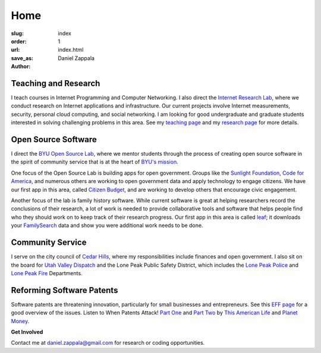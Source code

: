 Home
##############

:slug: index
:order: 1
:url: 
:save_as: index.html
:author: Daniel Zappala

Teaching and Research
=====================

I teach courses in Internet Programming and Computer Networking.  I
also direct the `Internet Research Lab <http://internet.byu.edu>`__,
where we conduct research on Internet applications and infrastructure.
Our current projects involve Internet measurements, security, personal
cloud computing, and social networking. I am looking for good
undergraduate and graduate students interested in solving challenging
problems in this area.  See my `teaching page
<|filename|teaching.rst>`__ and my `research page
<|filename|research.rst>`__ for more details.


Open Source Software
====================

I direct the `BYU Open Source Lab <http://osl.byu.edu>`__, where we
mentor students through the process of creating open source software
in the spirit of community service that is at the heart of `BYU's
mission <http://aims.byu.edu/p/missionstatement>`__. 

One focus of the Open Source Lab is building apps for open government.
Groups like the `Sunlight Foundation
<http://sunlightfoundation.com/>`__, `Code for America
<http://sunlightfoundation.com/>`__, and numerous others are working
to open government data and apply technology to engage citizens. We
have our first app in this area, called `Citizen Budget
<http://citizenbudget.org>`__, and are working to develop others
that encourage civic engagement.

Another focus of the lab is family history software. While current
software is great at helping researchers record the conclusions of
their research, a lot of work is needed to provide collaborative tools
and software that helps people find who they should work on to keep
track of their research progress. Our first app in this area is called
`leaf <http://leaf.byu.edu>`__; it downloads your `FamilySearch
<http://familysearch.org>`__ data and show you were additional work
needs to be done.

Community Service
=================

I serve on the city council of `Cedar Hills
<http://cedarhills.org>`__, where my responsibilities include finances
and open government. I also sit on the board for `Utah Valley Dispatch
<http://www.utahvalley911.org/>`__ and the Lone Peak Public Safety District,
which includes the `Lone Peak Police <http://www.lonepeakpolice.com/>`__ and `Lone Peak Fire <http://lonepeakfire.com/>`__ Departments.

Reforming Software Patents
==========================

Software patents are threatening innovation, particularly for small
businesses and entrepreneurs. See this `EFF page
<https://www.eff.org/patent>`__ for a good overview of the
issues. Listen to When Patents Attack! `Part One
<http://www.thisamericanlife.org/radio-archives/episode/441/when-patents-attack>`__
and `Part Two
<http://www.thisamericanlife.org/radio-archives/episode/496/when-patents-attack-part-two>`__
by `This American Life <http://www.thisamericanlife.org/>`__ and
`Planet Money <http://www.npr.org/blogs/money/>`__.

.. container:: gray

   **Get Involved**

   Contact me at daniel.zappala@gmail.com for research or coding opportunities.
